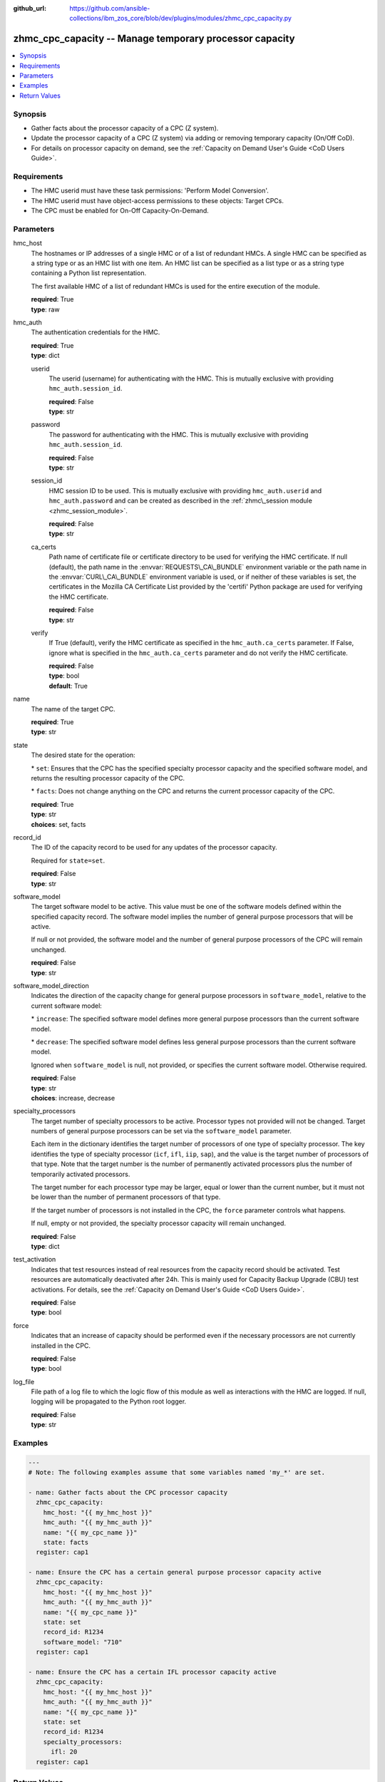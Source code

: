 
:github_url: https://github.com/ansible-collections/ibm_zos_core/blob/dev/plugins/modules/zhmc_cpc_capacity.py

.. _zhmc_cpc_capacity_module:


zhmc_cpc_capacity -- Manage temporary processor capacity
========================================================



.. contents::
   :local:
   :depth: 1


Synopsis
--------
- Gather facts about the processor capacity of a CPC (Z system).
- Update the processor capacity of a CPC (Z system) via adding or removing temporary capacity (On/Off CoD).
- For details on processor capacity on demand, see the \ :ref:`Capacity on Demand User's Guide <CoD Users Guide>`\ .


Requirements
------------

- The HMC userid must have these task permissions: 'Perform Model Conversion'.
- The HMC userid must have object-access permissions to these objects: Target CPCs.
- The CPC must be enabled for On-Off Capacity-On-Demand.




Parameters
----------


hmc_host
  The hostnames or IP addresses of a single HMC or of a list of redundant HMCs. A single HMC can be specified as a string type or as an HMC list with one item. An HMC list can be specified as a list type or as a string type containing a Python list representation.

  The first available HMC of a list of redundant HMCs is used for the entire execution of the module.

  | **required**: True
  | **type**: raw


hmc_auth
  The authentication credentials for the HMC.

  | **required**: True
  | **type**: dict


  userid
    The userid (username) for authenticating with the HMC. This is mutually exclusive with providing \ :literal:`hmc\_auth.session\_id`\ .

    | **required**: False
    | **type**: str


  password
    The password for authenticating with the HMC. This is mutually exclusive with providing \ :literal:`hmc\_auth.session\_id`\ .

    | **required**: False
    | **type**: str


  session_id
    HMC session ID to be used. This is mutually exclusive with providing \ :literal:`hmc\_auth.userid`\  and \ :literal:`hmc\_auth.password`\  and can be created as described in the \ :ref:`zhmc\_session module <zhmc_session_module>`\ .

    | **required**: False
    | **type**: str


  ca_certs
    Path name of certificate file or certificate directory to be used for verifying the HMC certificate. If null (default), the path name in the \ :envvar:`REQUESTS\_CA\_BUNDLE`\  environment variable or the path name in the \ :envvar:`CURL\_CA\_BUNDLE`\  environment variable is used, or if neither of these variables is set, the certificates in the Mozilla CA Certificate List provided by the 'certifi' Python package are used for verifying the HMC certificate.

    | **required**: False
    | **type**: str


  verify
    If True (default), verify the HMC certificate as specified in the \ :literal:`hmc\_auth.ca\_certs`\  parameter. If False, ignore what is specified in the \ :literal:`hmc\_auth.ca\_certs`\  parameter and do not verify the HMC certificate.

    | **required**: False
    | **type**: bool
    | **default**: True



name
  The name of the target CPC.

  | **required**: True
  | **type**: str


state
  The desired state for the operation:

  \* \ :literal:`set`\ : Ensures that the CPC has the specified specialty processor capacity and the specified software model, and returns the resulting processor capacity of the CPC.

  \* \ :literal:`facts`\ : Does not change anything on the CPC and returns the current processor capacity of the CPC.

  | **required**: True
  | **type**: str
  | **choices**: set, facts


record_id
  The ID of the capacity record to be used for any updates of the processor capacity.

  Required for \ :literal:`state=set`\ .

  | **required**: False
  | **type**: str


software_model
  The target software model to be active. This value must be one of the software models defined within the specified capacity record. The software model implies the number of general purpose processors that will be active.

  If null or not provided, the software model and the number of general purpose processors of the CPC will remain unchanged.

  | **required**: False
  | **type**: str


software_model_direction
  Indicates the direction of the capacity change for general purpose processors in \ :literal:`software\_model`\ , relative to the current software model:

  \* \ :literal:`increase`\ : The specified software model defines more general purpose processors than the current software model.

  \* \ :literal:`decrease`\ : The specified software model defines less general purpose processors than the current software model.

  Ignored when \ :literal:`software\_model`\  is null, not provided, or specifies the current software model. Otherwise required.

  | **required**: False
  | **type**: str
  | **choices**: increase, decrease


specialty_processors
  The target number of specialty processors to be active. Processor types not provided will not be changed. Target numbers of general purpose processors can be set via the \ :literal:`software\_model`\  parameter.

  Each item in the dictionary identifies the target number of processors of one type of specialty processor. The key identifies the type of specialty processor (\ :literal:`icf`\ , \ :literal:`ifl`\ , \ :literal:`iip`\ , \ :literal:`sap`\ ), and the value is the target number of processors of that type. Note that the target number is the number of permanently activated processors plus the number of temporarily activated processors.

  The target number for each processor type may be larger, equal or lower than the current number, but it must not be lower than the number of permanent processors of that type.

  If the target number of processors is not installed in the CPC, the \ :literal:`force`\  parameter controls what happens.

  If null, empty or not provided, the specialty processor capacity will remain unchanged.

  | **required**: False
  | **type**: dict


test_activation
  Indicates that test resources instead of real resources from the capacity record should be activated. Test resources are automatically deactivated after 24h. This is mainly used for Capacity Backup Upgrade (CBU) test activations. For details, see the \ :ref:`Capacity on Demand User's Guide <CoD Users Guide>`\ .

  | **required**: False
  | **type**: bool


force
  Indicates that an increase of capacity should be performed even if the necessary processors are not currently installed in the CPC.

  | **required**: False
  | **type**: bool


log_file
  File path of a log file to which the logic flow of this module as well as interactions with the HMC are logged. If null, logging will be propagated to the Python root logger.

  | **required**: False
  | **type**: str




Examples
--------

.. code-block:: yaml+jinja

   
   ---
   # Note: The following examples assume that some variables named 'my_*' are set.

   - name: Gather facts about the CPC processor capacity
     zhmc_cpc_capacity:
       hmc_host: "{{ my_hmc_host }}"
       hmc_auth: "{{ my_hmc_auth }}"
       name: "{{ my_cpc_name }}"
       state: facts
     register: cap1

   - name: Ensure the CPC has a certain general purpose processor capacity active
     zhmc_cpc_capacity:
       hmc_host: "{{ my_hmc_host }}"
       hmc_auth: "{{ my_hmc_auth }}"
       name: "{{ my_cpc_name }}"
       state: set
       record_id: R1234
       software_model: "710"
     register: cap1

   - name: Ensure the CPC has a certain IFL processor capacity active
     zhmc_cpc_capacity:
       hmc_host: "{{ my_hmc_host }}"
       hmc_auth: "{{ my_hmc_auth }}"
       name: "{{ my_cpc_name }}"
       state: set
       record_id: R1234
       specialty_processors:
         ifl: 20
     register: cap1










Return Values
-------------


changed
  Indicates if any change has been made by the module. For \ :literal:`state=facts`\ , always will be false.

  | **returned**: always
  | **type**: bool

msg
  An error message that describes the failure.

  | **returned**: failure
  | **type**: str

cpc
  A dictionary with capacity related properties of the CPC.

  | **returned**: success
  | **type**: dict

  name
    CPC name

    | **type**: str

  has_temporary_capacity_change_allowed
    Boolean indicating whether API applications are allowed to make changes to temporary capacity.

    | **type**: bool

  is_on_off_cod_enabled
    Boolean indicating whether the On/Off Capacity on Demand feature is enabled for the CPC.

    | **type**: bool

  is_on_off_cod_installed
    Boolean indicating whether an On/Off Capacity on Demand record is installed on the CPC.

    | **type**: bool

  is_on_off_cod_activated
    Boolean indicating whether an On/Off Capacity on Demand record is installed and active on the CPC.

    | **type**: bool

  on_off_cod_activation_date
    Timestamp when the On/Off Capacity on Demand record was activated on the CPC.

    | **type**: int

  software_model_purchased
    The software model based on the originally purchased processors. Omitted for SE version below 2.16.0.

    | **type**: str

  software_model_permanent
    The software model based on the permanently present processors (including any permanent capacity changes since the original purchase).

    | **type**: str

  software_model_permanent_plus_billable
    The software model based on the permanently present processors plus billable temporary processors.

    | **type**: str

  software_model_permanent_plus_temporary
    The software model based on the permanently present processors plus all temporary processors.

    | **type**: str

  msu_purchased
    The MSU value associated with the software model based on the originally purchased processors. Omitted for SE version below 2.16.0.

    | **type**: int

  msu_permanent
    The MSU value associated with the software model based on the permanently present processors (including any permanent capacity changes since the original purchase).

    | **type**: int

  msu_permanent_plus_billable
    The MSU value associated with the software model based on the permanently present processors plus billable temporary processors.

    | **type**: int

  msu_permanent_plus_temporary
    The MSU value associated with the software model based on the permanently present processors plus all temporary processors.

    | **type**: int

  processor_count_general_purpose
    The count of active general purpose processors.

    | **type**: int

  processor_count_ifl
    The count of active Integrated Facility for Linux (IFL) processors.

    | **type**: int

  processor_count_icf
    The count of active Internal Coupling Facility (ICF) processors.

    | **type**: int

  processor_count_iip
    The count of active IBM z Integrated Information Processor (zIIP) processors.

    | **type**: int

  processor_count_service_assist
    The count of active service assist processors.

    | **type**: int

  processor_count_spare
    The count of spare processors, across all processor types.

    | **type**: int

  processor_count_defective
    The count of defective processors, across all processor types.

    | **type**: int

  processor_count_pending_general_purpose
    The number of general purpose processors that will become active, when more processors are made available by adding new hardware or by deactivating capacity records.

    | **type**: int

  processor_count_pending_ifl
    The number of Integrated Facility for Linux processors that will become active, when more processors are made available by adding new hardware or by deactivating capacity records.

    | **type**: int

  processor_count_pending_icf
    The number of Integrated Coupling Facility processors that will become active, when more processors are made available by adding new hardware or by deactivating capacity records.

    | **type**: int

  processor_count_pending_iip
    The number of z Integrated Information Processors that will become active, when more processors are made available by adding new hardware or by deactivating capacity records.

    | **type**: int

  processor_count_pending_service_assist
    The number of service assist processors that will become active, when more processors are made available by adding new hardware or by deactivating capacity records.

    | **type**: int

  processor_count_permanent_ifl
    The number of Integrated Facility for Linux processors that are permanent. Omitted for SE version below 2.16.0.

    | **type**: int

  processor_count_permanent_icf
    The number of Integrated Coupling Facility processors that are permanent. Omitted for SE version below 2.16.0.

    | **type**: int

  processor_count_permanent_iip
    The number of z Integrated Information Processors that are permanent. Omitted for SE version below 2.16.0.

    | **type**: int

  processor_count_permanent_service_assist
    The number of service assist processors that are permanent. Omitted for SE version below 2.16.0.

    | **type**: int

  processor_count_unassigned_ifl
    The number of Integrated Facility for Linux processors that are unassigned. Omitted for SE version below 2.16.0.

    | **type**: int

  processor_count_unassigned_icf
    The number of Integrated Coupling Facility processors that are unassigned. Omitted for SE version below 2.16.0.

    | **type**: int

  processor_count_unassigned_iip
    The number of z Integrated Information Processors that are unassigned. Omitted for SE version below 2.16.0.

    | **type**: int

  processor_count_unassigned_service_assist
    The number of service assist processors that are unassigned. Omitted for SE version below 2.16.0.

    | **type**: int


